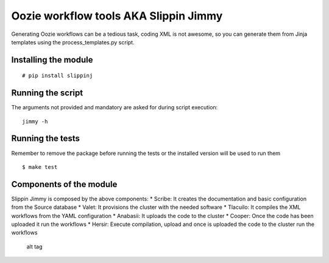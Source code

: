 Oozie workflow tools AKA Slippin Jimmy
======================================

|Build Status|

Generating Oozie workflows can be a tedious task, coding XML is not
awesome, so you can generate them from Jinja templates using the
process\_templates.py script.

Installing the module
---------------------

::

    # pip install slippinj

Running the script
------------------

The arguments not provided and mandatory are asked for during script
execution:

::

    jimmy -h

Running the tests
-----------------

Remember to remove the package before running the tests or the installed
version will be used to run them

::

    $ make test

Components of the module
------------------------

Slippin Jimmy is composed by the above components: \* Scribe: It creates
the documentation and basic configuration from the Source database \*
Valet: It provisions the cluster with the needed software \* Tlacuilo:
It compiles the XML workflows from the YAML configuration \* Anabasii:
It uploads the code to the cluster \* Cooper: Once the code has been
uploaded it run the workflows \* Hersir: Execute compilation, upload and
once is uploaded the code to the cluster run the workflows

.. figure:: http://i.imgur.com/zeLOD2s.jpg?1
   :alt: alt tag

   alt tag

.. |Build Status| image:: https://travis-ci.org/scm-spain/slippin-jimmy.svg?branch=master
   :target: https://travis-ci.org/scm-spain/slippin-jimmy